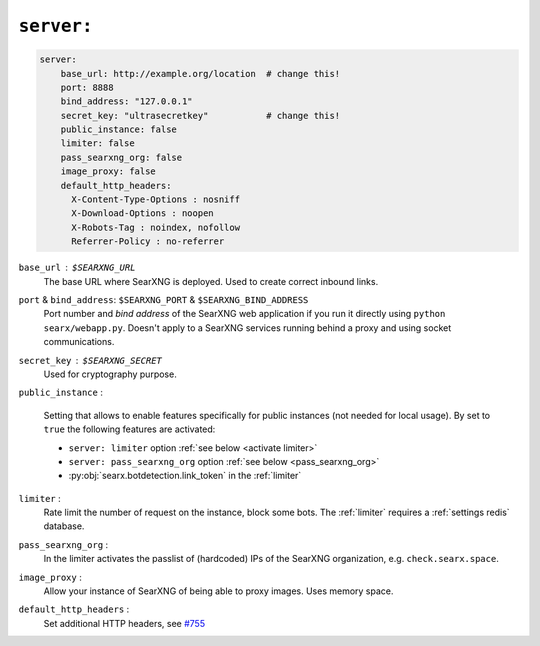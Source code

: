 .. _settings server:

===========
``server:``
===========

.. code:: yaml

   server:
       base_url: http://example.org/location  # change this!
       port: 8888
       bind_address: "127.0.0.1"
       secret_key: "ultrasecretkey"           # change this!
       public_instance: false
       limiter: false
       pass_searxng_org: false
       image_proxy: false
       default_http_headers:
         X-Content-Type-Options : nosniff
         X-Download-Options : noopen
         X-Robots-Tag : noindex, nofollow
         Referrer-Policy : no-referrer

``base_url`` : ``$SEARXNG_URL``
  The base URL where SearXNG is deployed.  Used to create correct inbound links.

``port`` & ``bind_address``: ``$SEARXNG_PORT`` & ``$SEARXNG_BIND_ADDRESS``
  Port number and *bind address* of the SearXNG web application if you run it
  directly using ``python searx/webapp.py``.  Doesn't apply to a SearXNG
  services running behind a proxy and using socket communications.

``secret_key`` : ``$SEARXNG_SECRET``
  Used for cryptography purpose.

.. _public_instance:

``public_instance`` :

  Setting that allows to enable features specifically for public instances (not
  needed for local usage).  By set to ``true`` the following features are
  activated:

  - ``server: limiter`` option :ref:`see below <activate limiter>`
  - ``server: pass_searxng_org`` option :ref:`see below <pass_searxng_org>`
  - :py:obj:`searx.botdetection.link_token` in the :ref:`limiter`

.. _activate limiter:

``limiter`` :
  Rate limit the number of request on the instance, block some bots.  The
  :ref:`limiter` requires a :ref:`settings redis` database.

.. _pass_searxng_org:

``pass_searxng_org`` :
  In the limiter activates the passlist of (hardcoded) IPs of the SearXNG
  organization, e.g. ``check.searx.space``.

.. _image_proxy:

``image_proxy`` :
  Allow your instance of SearXNG of being able to proxy images.  Uses memory space.

.. _HTTP headers: https://developer.mozilla.org/en-US/docs/Web/HTTP/Headers

``default_http_headers`` :
  Set additional HTTP headers, see `#755 <https://github.com/searx/searx/issues/715>`__

